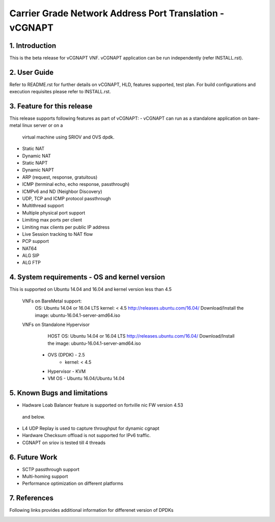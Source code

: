 .. This work is licensed under a Creative Commons Attribution 4.0 International
.. License.
.. http://creativecommons.org/licenses/by/4.0
.. (c) OPNFV, National Center of Scientific Research "Demokritos" and others.

=========================================================
Carrier Grade Network Address Port Translation - vCGNAPT
=========================================================

1.	Introduction
================
This is the beta release for vCGNAPT VNF.
vCGNAPT application can be run independently (refer INSTALL.rst).

2.	User Guide
===============
Refer to README.rst for further details on vCGNAPT, HLD, features supported,
test plan. For build configurations and execution requisites please refer to
INSTALL.rst.

3. Feature for this release
===========================
This release supports following features as part of vCGNAPT:
-	vCGNAPT can run as a standalone application on bare-metal linux server or on a
	virtual machine using SRIOV and OVS dpdk.
- Static NAT
- Dynamic NAT
- Static NAPT
- Dynamic NAPT
- ARP (request, response, gratuitous)
- ICMP (terminal echo, echo response, passthrough)
- ICMPv6 and ND (Neighbor Discovery)
- UDP, TCP and ICMP protocol passthrough
- Multithread support
- Multiple physical port support
- Limiting max ports per client
- Limiting max clients per public IP address
- Live Session tracking to NAT flow
- PCP support
- NAT64
- ALG SIP
- ALG FTP

4. System requirements - OS and kernel version
==============================================
This is supported on Ubuntu 14.04 and 16.04 and kernel version less than 4.5

   VNFs on BareMetal support:
		OS: Ubuntu 14.04 or 16.04 LTS
		kernel: < 4.5
		http://releases.ubuntu.com/16.04/
		Download/Install the image: ubuntu-16.04.1-server-amd64.iso

   VNFs on Standalone Hypervisor
		HOST OS: Ubuntu 14.04 or 16.04 LTS
		http://releases.ubuntu.com/16.04/
		Download/Install the image: ubuntu-16.04.1-server-amd64.iso
	     -   OVS (DPDK) - 2.5
		   -   kernel: < 4.5
	     -   Hypervisor - KVM
	     -   VM OS - Ubuntu 16.04/Ubuntu 14.04

5. Known Bugs and limitations
=============================
-	Hadware Loab Balancer feature is supported on fortville nic FW version 4.53
  and below.
- L4 UDP Replay is used to capture throughput for dynamic cgnapt
- Hardware Checksum offload is not supported for IPv6 traffic.
- CGNAPT on sriov is tested till 4 threads

6. Future Work
==============
- SCTP passthrough support
- Multi-homing support
- Performance optimization on different platforms

7. References
=============
Following links provides additional information for differenet version of DPDKs
	.. _QUICKSTART:
			http://dpdk.org/doc/guides-16.04/linux_gsg/quick_start.html
			http://dpdk.org/doc/guides-16.11/linux_gsg/quick_start.html
			http://dpdk.org/doc/guides-17.02/linux_gsg/quick_start.html
			http://dpdk.org/doc/guides-17.05/linux_gsg/quick_start.html

	.. _DPDKGUIDE:
			http://dpdk.org/doc/guides-16.04/prog_guide/index.html
			http://dpdk.org/doc/guides-16.11/prog_guide/index.html
			http://dpdk.org/doc/guides-17.02/prog_guide/index.html
			http://dpdk.org/doc/guides-17.05/prog_guide/index.html
